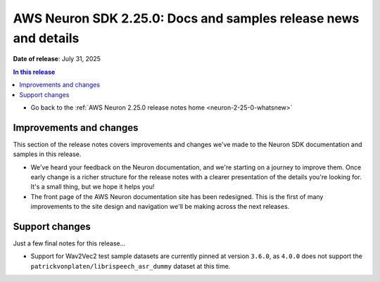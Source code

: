 .. _neuron-2-25-0-docs-and-samples:

.. meta::
   :description: The official release notes for updates to the Neuron SDK developer docs and samples. Release date: 7/31/2025.

AWS Neuron SDK 2.25.0: Docs and samples release news and details
================================================================

**Date of release**: July 31, 2025

.. contents:: In this release
   :local:
   :depth: 2

* Go back to the :ref:`AWS Neuron 2.25.0 release notes home <neuron-2-25-0-whatsnew>`

Improvements and changes
------------------------

This section of the release notes covers improvements and changes we've made to the Neuron SDK documentation and samples in this release.

* We've heard your feedback on the Neuron documentation, and we're starting on a journey to improve them. Once early change is a richer structure for the release notes with a clearer presentation of the details you're looking for. It's a small thing, but we hope it helps you!

* The front page of the AWS Neuron documentation site has been redesigned. This is the first of many improvements to the site design and navigation we'll be making across the next releases.

Support changes
---------------

Just a few final notes for this release...

* Support for Wav2Vec2 test sample datasets are currently pinned at version ``3.6.0``, as ``4.0.0`` does not support the ``patrickvonplaten/librispeech_asr_dummy`` dataset at this time.
